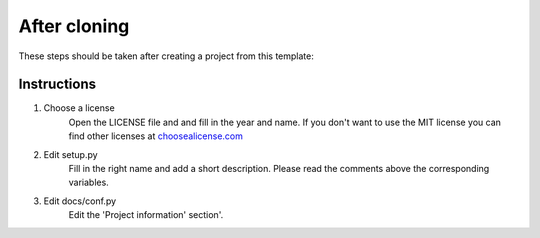 After cloning
=============

These steps should be taken after creating a project from this template:

Instructions
------------

1. Choose a license
	Open the LICENSE file and and fill in the year and name. If you don't want to use the MIT license you can find other licenses at `choosealicense.com <https://choosealicense.com/>`_

2. Edit setup.py
	Fill in the right name and add a short description. Please read the comments above the corresponding variables.

3. Edit docs/conf.py
	Edit the 'Project information' section'.